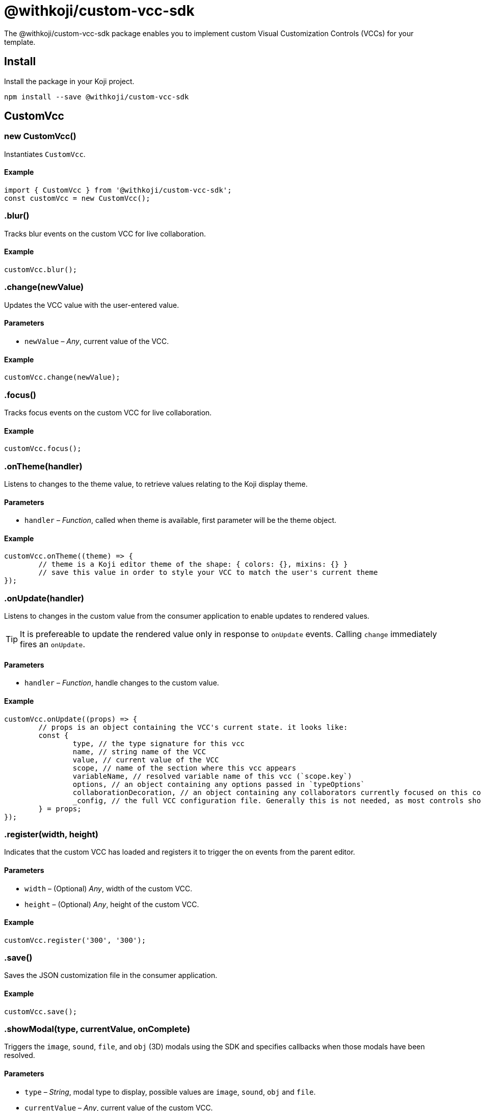 = @withkoji/custom-vcc-sdk
:page-slug: withkoji-custom-vcc-sdk

The @withkoji/custom-vcc-sdk package enables you to
//tag::description[]
implement custom Visual Customization Controls (VCCs) for your template.
//end::description[]

== Install

Install the package in your Koji project.

[source,bash]
npm install --save @withkoji/custom-vcc-sdk

== CustomVcc

[.hcode, id="new CustomVcc", reftext="new CustomVcc"]
=== new CustomVcc()

Instantiates `CustomVcc`.

==== Example

[source,javascript]
----
import { CustomVcc } from '@withkoji/custom-vcc-sdk';
const customVcc = new CustomVcc();
----

[.hcode, id=".blur", reftext="blur"]
=== .blur()

Tracks blur events on the custom VCC for live collaboration.

==== Example

[source,javascript]
----
customVcc.blur();
----

[.hcode, id=".change", reftext="change"]
=== .change(newValue)

Updates the VCC value with the user-entered value.

==== Parameters

* `newValue` – _Any_, current value of the VCC.

==== Example

[source,javascript]
----
customVcc.change(newValue);
----

[.hcode, id=".focus", reftext="focus"]
=== .focus()

Tracks focus events on the custom VCC for live collaboration.

==== Example

[source,javascript]
----
customVcc.focus();
----

[.hcode, id=".onTheme", reftext="onTheme"]
=== .onTheme(handler)

Listens to changes to the theme value, to retrieve values relating to the Koji display theme.

==== Parameters

* `handler` – _Function_, called when theme is available, first parameter will be the theme object.

==== Example

[source,javascript]
----
customVcc.onTheme((theme) => {
	// theme is a Koji editor theme of the shape: { colors: {}, mixins: {} }
 	// save this value in order to style your VCC to match the user's current theme
});
----

[.hcode, id=".onUpdate", reftext="onUpdate"]
=== .onUpdate(handler)

Listens to changes in the custom value from the consumer application to enable updates to rendered values.

TIP: It is prefereable to update the rendered value only in response to `onUpdate` events.
Calling `change` immediately fires an `onUpdate`.

==== Parameters

* `handler` – _Function_, handle changes to the custom value.

==== Example

[source,javascript]
----
customVcc.onUpdate((props) => {
	// props is an object containing the VCC's current state. it looks like:
	const {
		type, // the type signature for this vcc
		name, // string name of the VCC
		value, // current value of the VCC
		scope, // name of the section where this vcc appears
		variableName, // resolved variable name of this vcc (`scope.key`)
		options, // an object containing any options passed in `typeOptions`
		collaborationDecoration, // an object containing any collaborators currently focused on this control
		_config, // the full VCC configuration file. Generally this is not needed, as most controls should be fully isolated to a single value, but this can be useful when creating more complex custom controls like map builders
	} = props;
});
----

[.hcode, id=".register", reftext="register"]
=== .register(width, height)

Indicates that the custom VCC has loaded and registers it to trigger the on events from the parent editor.

==== Parameters

* `width` – (Optional) _Any_, width of the custom VCC.
* `height` – (Optional) _Any_, height of the custom VCC.

==== Example

[source,javascript]
----
customVcc.register('300', '300');
----

[.hcode, id=".save", reftext="save"]
=== .save()

Saves the JSON customization file in the consumer application.

==== Example

[source,javascript]
----
customVcc.save();
----

[.hcode, id=".showModal", reftext="showModal"]
=== .showModal(type, currentValue, onComplete)

Triggers the `image`, `sound`, `file`, and `obj` (3D) modals using the SDK and specifies callbacks when those modals have been resolved.

==== Parameters

* `type` – _String_, modal type to display, possible values are `image`, `sound`, `obj` and `file`.
* `currentValue` – _Any_, current value of the custom VCC.
* `onComplete` – _Function_, called when modal has been resolved.

==== Example

[source,javascript]
----
customVcc.showModal('image', myImageUrl, (newUrl) => {
  // change and save VCC to use the new URL value
});
----

[.hcode, id=".uploadFile", reftext="uploadFile"]
=== .uploadFile(file, fileName, onComplete)

Uploads a file blob to the Koji CDN.

==== Parameters

* `file` – _Blob_, file blob data to be uploaded.
* `fileName` – _String_, name of the file to be uploaded.
* `onComplete` – _Function_, called when upload has completed.

==== Example

[source,javascript]
----
customVcc.uploadFile(myBlob, myFileName, (url) => {
  // url of the uploaded file
});
----

== Related resources

* https://github.com/madewithkoji/koji-custom-vcc-sdk[@withkoji/custom-vcc-sdk on Github]
* <<build-custom-vcc#>>
* <<cat-selector-blueprint#, Blueprint: Custom VCC>>

